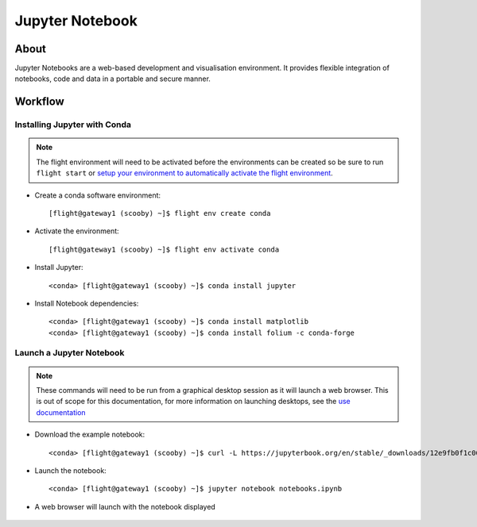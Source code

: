 .. _jupyter-notebook:

Jupyter Notebook
================

About
-----

Jupyter Notebooks are a web-based development and visualisation environment. It provides flexible integration of notebooks, code and data in a portable and secure manner.

Workflow
--------

Installing Jupyter with Conda
^^^^^^^^^^^^^^^^^^^^^^^^^^^^^

.. note:: The flight environment will need to be activated before the environments can be created so be sure to run ``flight start`` or `setup your environment to automatically activate the flight environment <https://use.openflighthpc.org/en/latest/working-with-user-suite/flight-environment.html#activating-the-flight-environment>`_.

- Create a conda software environment::

    [flight@gateway1 (scooby) ~]$ flight env create conda

- Activate the environment::

    [flight@gateway1 (scooby) ~]$ flight env activate conda

- Install Jupyter::

    <conda> [flight@gateway1 (scooby) ~]$ conda install jupyter

- Install Notebook dependencies::

    <conda> [flight@gateway1 (scooby) ~]$ conda install matplotlib
    <conda> [flight@gateway1 (scooby) ~]$ conda install folium -c conda-forge

Launch a Jupyter Notebook
^^^^^^^^^^^^^^^^^^^^^^^^^

.. note:: These commands will need to be run from a graphical desktop session as it will launch a web browser. This is out of scope for this documentation, for more information on launching desktops, see the `use documentation <https://use.openflighthpc.org/en/latest/working-with-user-suite/flight-desktop.html#launch-a-desktop-session>`_

- Download the example notebook::

    <conda> [flight@gateway1 (scooby) ~]$ curl -L https://jupyterbook.org/en/stable/_downloads/12e9fb0f1c062494259ce630607cfc87/notebooks.ipynb > notebooks.ipynb

- Launch the notebook::

    <conda> [flight@gateway1 (scooby) ~]$ jupyter notebook notebooks.ipynb

- A web browser will launch with the notebook displayed

    .. image:: jupyter_notebook_1.png
       :alt: Jupyter Notebook Web Browser

